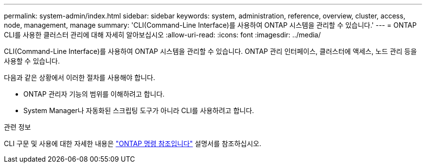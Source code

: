 ---
permalink: system-admin/index.html 
sidebar: sidebar 
keywords: system, administration, reference, overview, cluster, access, node, management, manage 
summary: 'CLI(Command-Line Interface)를 사용하여 ONTAP 시스템을 관리할 수 있습니다.' 
---
= ONTAP CLI를 사용한 클러스터 관리에 대해 자세히 알아보십시오
:allow-uri-read: 
:icons: font
:imagesdir: ../media/


[role="lead"]
CLI(Command-Line Interface)를 사용하여 ONTAP 시스템을 관리할 수 있습니다. ONTAP 관리 인터페이스, 클러스터에 액세스, 노드 관리 등을 사용할 수 있습니다.

다음과 같은 상황에서 이러한 절차를 사용해야 합니다.

* ONTAP 관리자 기능의 범위를 이해하려고 합니다.
* System Manager나 자동화된 스크립팅 도구가 아니라 CLI를 사용하려고 합니다.


.관련 정보
CLI 구문 및 사용에 대한 자세한 내용은 link:../concepts/manual-pages.html["ONTAP 명령 참조입니다"] 설명서를 참조하십시오.
